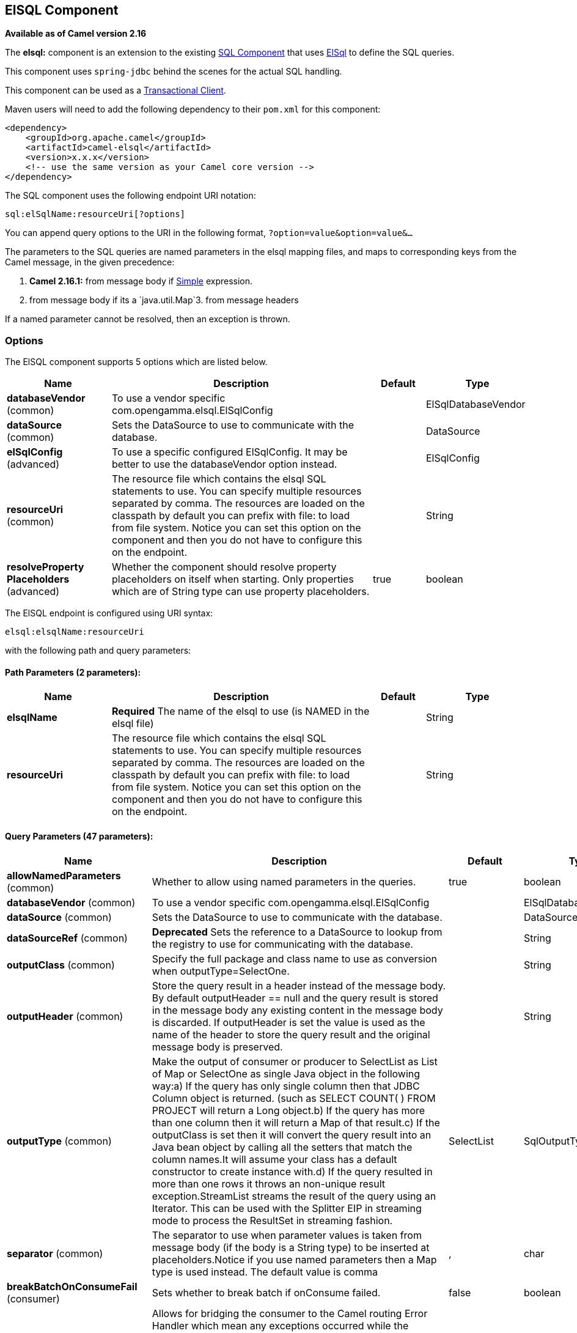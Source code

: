 [[elsql-component]]
== ElSQL Component

*Available as of Camel version 2.16*

The *elsql:* component is an extension to the existing
<<sql-component,SQL Component>> that uses
https://github.com/OpenGamma/ElSql[ElSql] to define the SQL queries. 

This component uses `spring-jdbc` behind the scenes for the actual SQL
handling.

This component can be used as a
http://camel.apache.org/transactional-client.html[Transactional Client].

Maven users will need to add the following dependency to their `pom.xml`
for this component:

[source,xml]
------------------------------------------------------------
<dependency>
    <groupId>org.apache.camel</groupId>
    <artifactId>camel-elsql</artifactId>
    <version>x.x.x</version>
    <!-- use the same version as your Camel core version -->
</dependency>
------------------------------------------------------------

The SQL component uses the following endpoint URI notation:

[source,java]
-----------------------------------
sql:elSqlName:resourceUri[?options]
-----------------------------------

You can append query options to the URI in the following
format, `?option=value&option=value&...`

The parameters to the SQL queries are named parameters in the elsql
mapping files, and maps to corresponding keys from the Camel message, in
the given precedence:

1. *Camel 2.16.1:* from message body if <<simple-language,Simple>>
expression.

2. from message body if its a `java.util.Map`3. from message headers

If a named parameter cannot be resolved, then an exception is thrown.

### Options

// component options: START
The ElSQL component supports 5 options which are listed below.



[width="100%",cols="2,5,^1,2",options="header"]
|===
| Name | Description | Default | Type
| *databaseVendor* (common) | To use a vendor specific com.opengamma.elsql.ElSqlConfig |  | ElSqlDatabaseVendor
| *dataSource* (common) | Sets the DataSource to use to communicate with the database. |  | DataSource
| *elSqlConfig* (advanced) | To use a specific configured ElSqlConfig. It may be better to use the databaseVendor option instead. |  | ElSqlConfig
| *resourceUri* (common) | The resource file which contains the elsql SQL statements to use. You can specify multiple resources separated by comma. The resources are loaded on the classpath by default you can prefix with file: to load from file system. Notice you can set this option on the component and then you do not have to configure this on the endpoint. |  | String
| *resolveProperty Placeholders* (advanced) | Whether the component should resolve property placeholders on itself when starting. Only properties which are of String type can use property placeholders. | true | boolean
|===
// component options: END

// endpoint options: START
The ElSQL endpoint is configured using URI syntax:

----
elsql:elsqlName:resourceUri
----

with the following path and query parameters:

==== Path Parameters (2 parameters):

[width="100%",cols="2,5,^1,2",options="header"]
|===
| Name | Description | Default | Type
| *elsqlName* | *Required* The name of the elsql to use (is NAMED in the elsql file) |  | String
| *resourceUri* | The resource file which contains the elsql SQL statements to use. You can specify multiple resources separated by comma. The resources are loaded on the classpath by default you can prefix with file: to load from file system. Notice you can set this option on the component and then you do not have to configure this on the endpoint. |  | String
|===

==== Query Parameters (47 parameters):

[width="100%",cols="2,5,^1,2",options="header"]
|===
| Name | Description | Default | Type
| *allowNamedParameters* (common) | Whether to allow using named parameters in the queries. | true | boolean
| *databaseVendor* (common) | To use a vendor specific com.opengamma.elsql.ElSqlConfig |  | ElSqlDatabaseVendor
| *dataSource* (common) | Sets the DataSource to use to communicate with the database. |  | DataSource
| *dataSourceRef* (common) | *Deprecated* Sets the reference to a DataSource to lookup from the registry to use for communicating with the database. |  | String
| *outputClass* (common) | Specify the full package and class name to use as conversion when outputType=SelectOne. |  | String
| *outputHeader* (common) | Store the query result in a header instead of the message body. By default outputHeader == null and the query result is stored in the message body any existing content in the message body is discarded. If outputHeader is set the value is used as the name of the header to store the query result and the original message body is preserved. |  | String
| *outputType* (common) | Make the output of consumer or producer to SelectList as List of Map or SelectOne as single Java object in the following way:a) If the query has only single column then that JDBC Column object is returned. (such as SELECT COUNT( ) FROM PROJECT will return a Long object.b) If the query has more than one column then it will return a Map of that result.c) If the outputClass is set then it will convert the query result into an Java bean object by calling all the setters that match the column names.It will assume your class has a default constructor to create instance with.d) If the query resulted in more than one rows it throws an non-unique result exception.StreamList streams the result of the query using an Iterator. This can be used with the Splitter EIP in streaming mode to process the ResultSet in streaming fashion. | SelectList | SqlOutputType
| *separator* (common) | The separator to use when parameter values is taken from message body (if the body is a String type) to be inserted at placeholders.Notice if you use named parameters then a Map type is used instead. The default value is comma | , | char
| *breakBatchOnConsumeFail* (consumer) | Sets whether to break batch if onConsume failed. | false | boolean
| *bridgeErrorHandler* (consumer) | Allows for bridging the consumer to the Camel routing Error Handler which mean any exceptions occurred while the consumer is trying to pickup incoming messages or the likes will now be processed as a message and handled by the routing Error Handler. By default the consumer will use the org.apache.camel.spi.ExceptionHandler to deal with exceptions that will be logged at WARN or ERROR level and ignored. | false | boolean
| *expectedUpdateCount* (consumer) | Sets an expected update count to validate when using onConsume. | -1 | int
| *maxMessagesPerPoll* (consumer) | Sets the maximum number of messages to poll |  | int
| *onConsume* (consumer) | After processing each row then this query can be executed if the Exchange was processed successfully for example to mark the row as processed. The query can have parameter. |  | String
| *onConsumeBatchComplete* (consumer) | After processing the entire batch this query can be executed to bulk update rows etc. The query cannot have parameters. |  | String
| *onConsumeFailed* (consumer) | After processing each row then this query can be executed if the Exchange failed for example to mark the row as failed. The query can have parameter. |  | String
| *routeEmptyResultSet* (consumer) | Sets whether empty resultset should be allowed to be sent to the next hop. Defaults to false. So the empty resultset will be filtered out. | false | boolean
| *sendEmptyMessageWhenIdle* (consumer) | If the polling consumer did not poll any files you can enable this option to send an empty message (no body) instead. | false | boolean
| *transacted* (consumer) | Enables or disables transaction. If enabled then if processing an exchange failed then the consumerbreak out processing any further exchanges to cause a rollback eager. | false | boolean
| *useIterator* (consumer) | Sets how resultset should be delivered to route. Indicates delivery as either a list or individual object. defaults to true. | true | boolean
| *exceptionHandler* (consumer) | To let the consumer use a custom ExceptionHandler. Notice if the option bridgeErrorHandler is enabled then this options is not in use. By default the consumer will deal with exceptions that will be logged at WARN or ERROR level and ignored. |  | ExceptionHandler
| *exchangePattern* (consumer) | Sets the exchange pattern when the consumer creates an exchange. |  | ExchangePattern
| *pollStrategy* (consumer) | A pluggable org.apache.camel.PollingConsumerPollingStrategy allowing you to provide your custom implementation to control error handling usually occurred during the poll operation before an Exchange have been created and being routed in Camel. |  | PollingConsumerPoll Strategy
| *processingStrategy* (consumer) | Allows to plugin to use a custom org.apache.camel.component.sql.SqlProcessingStrategy to execute queries when the consumer has processed the rows/batch. |  | SqlProcessingStrategy
| *batch* (producer) | Enables or disables batch mode | false | boolean
| *noop* (producer) | If set will ignore the results of the SQL query and use the existing IN message as the OUT message for the continuation of processing | false | boolean
| *useMessageBodyForSql* (producer) | Whether to use the message body as the SQL and then headers for parameters. If this option is enabled then the SQL in the uri is not used. | false | boolean
| *alwaysPopulateStatement* (producer) | If enabled then the populateStatement method from org.apache.camel.component.sql.SqlPrepareStatementStrategy is always invoked also if there is no expected parameters to be prepared. When this is false then the populateStatement is only invoked if there is 1 or more expected parameters to be set; for example this avoids reading the message body/headers for SQL queries with no parameters. | false | boolean
| *parametersCount* (producer) | If set greater than zero then Camel will use this count value of parameters to replace instead of querying via JDBC metadata API. This is useful if the JDBC vendor could not return correct parameters count then user may override instead. |  | int
| *elSqlConfig* (advanced) | To use a specific configured ElSqlConfig. It may be better to use the databaseVendor option instead. |  | ElSqlConfig
| *placeholder* (advanced) | Specifies a character that will be replaced to in SQL query. Notice that it is simple String.replaceAll() operation and no SQL parsing is involved (quoted strings will also change). | # | String
| *prepareStatementStrategy* (advanced) | Allows to plugin to use a custom org.apache.camel.component.sql.SqlPrepareStatementStrategy to control preparation of the query and prepared statement. |  | SqlPrepareStatement Strategy
| *synchronous* (advanced) | Sets whether synchronous processing should be strictly used or Camel is allowed to use asynchronous processing (if supported). | false | boolean
| *templateOptions* (advanced) | Configures the Spring JdbcTemplate with the key/values from the Map |  | Map
| *usePlaceholder* (advanced) | Sets whether to use placeholder and replace all placeholder characters with sign in the SQL queries. | true | boolean
| *backoffErrorThreshold* (scheduler) | The number of subsequent error polls (failed due some error) that should happen before the backoffMultipler should kick-in. |  | int
| *backoffIdleThreshold* (scheduler) | The number of subsequent idle polls that should happen before the backoffMultipler should kick-in. |  | int
| *backoffMultiplier* (scheduler) | To let the scheduled polling consumer backoff if there has been a number of subsequent idles/errors in a row. The multiplier is then the number of polls that will be skipped before the next actual attempt is happening again. When this option is in use then backoffIdleThreshold and/or backoffErrorThreshold must also be configured. |  | int
| *delay* (scheduler) | Milliseconds before the next poll. You can also specify time values using units such as 60s (60 seconds) 5m30s (5 minutes and 30 seconds) and 1h (1 hour). | 500 | long
| *greedy* (scheduler) | If greedy is enabled then the ScheduledPollConsumer will run immediately again if the previous run polled 1 or more messages. | false | boolean
| *initialDelay* (scheduler) | Milliseconds before the first poll starts. You can also specify time values using units such as 60s (60 seconds) 5m30s (5 minutes and 30 seconds) and 1h (1 hour). | 1000 | long
| *runLoggingLevel* (scheduler) | The consumer logs a start/complete log line when it polls. This option allows you to configure the logging level for that. | TRACE | LoggingLevel
| *scheduledExecutorService* (scheduler) | Allows for configuring a custom/shared thread pool to use for the consumer. By default each consumer has its own single threaded thread pool. |  | ScheduledExecutor Service
| *scheduler* (scheduler) | To use a cron scheduler from either camel-spring or camel-quartz2 component | none | ScheduledPollConsumer Scheduler
| *schedulerProperties* (scheduler) | To configure additional properties when using a custom scheduler or any of the Quartz2 Spring based scheduler. |  | Map
| *startScheduler* (scheduler) | Whether the scheduler should be auto started. | true | boolean
| *timeUnit* (scheduler) | Time unit for initialDelay and delay options. | MILLISECONDS | TimeUnit
| *useFixedDelay* (scheduler) | Controls if fixed delay or fixed rate is used. See ScheduledExecutorService in JDK for details. | true | boolean
|===
// endpoint options: END

### Result of the query

For `select` operations, the result is an instance of
`List<Map<String, Object>>` type, as returned by the
JdbcTemplate.queryForList() method. For `update` operations, the result
is the number of updated rows, returned as an `Integer`.

By default, the result is placed in the message body.  If the
outputHeader parameter is set, the result is placed in the header.  This
is an alternative to using a full message enrichment pattern to add
headers, it provides a concise syntax for querying a sequence or some
other small value into a header.  It is convenient to use outputHeader
and outputType together:

### Header values

When performing `update` operations, the SQL Component stores the update
count in the following message headers:

[width="100%",cols="10%,90%",options="header",]
|=======================================================================
|Header |Description

|`CamelSqlUpdateCount` |The number of rows updated for `update` operations, returned as an
`Integer` object.

|`CamelSqlRowCount` |The number of rows returned for `select` operations, returned as an
`Integer` object.
|=======================================================================

#### Sample

In the given route below, we want to get all the projects from the
projects table. Notice the SQL query has 2 named parameters, :#lic and
:#min.

Camel will then lookup for these parameters from the message body or
message headers. Notice in the example above we set two headers with
constant value +
 for the named parameters:

[source,java]
-----------------------------------------------
   from("direct:projects")
     .setHeader("lic", constant("ASF"))
     .setHeader("min", constant(123))
     .to("elsql:projects:com/foo/orders.elsql")
-----------------------------------------------

And the https://github.com/OpenGamma/ElSql[elsql] mapping file

[source,java]
------------------------------------
@NAME(projects)
  SELECT *
  FROM projects
  WHERE license = :lic AND id > :min
  ORDER BY id
------------------------------------

Though if the message body is a `java.util.Map` then the named
parameters will be taken from the body.

[source,java]
-----------------------------------------------
   from("direct:projects")
     .to("elsql:projects:com/foo/orders.elsql")
-----------------------------------------------

In from Camel 2.16.1 onwards you can use Simple expressions as well,
which allows to use an OGNL like notation on the message body, where it
assumes to have `getLicense` and `getMinimum` methods:

[source,java]
------------------------------------------------------------
@NAME(projects)
  SELECT *
  FROM projects
  WHERE license = :${body.license} AND id > :${body.minimum}
  ORDER BY id
------------------------------------------------------------

### See Also

* Configuring Camel
* Component
* Endpoint
* Getting Started

* <<sql-component,SQL Component>>
* <<mybatis-component,MyBatis>>
* <<jdbc-component,JDBC>>